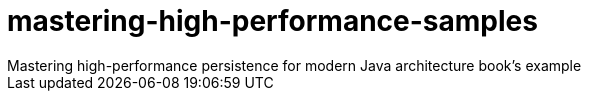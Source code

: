 = mastering-high-performance-samples
Mastering high-performance persistence for modern Java architecture book's example
